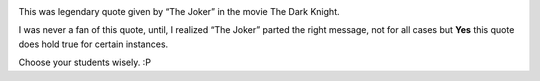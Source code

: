 .. link: http://sayanchowdhury.dgplug.org/2013/never-do-it-for-free.txt
.. description: 
.. tags:quote
.. date: 2013/06/08 12:00:00
.. title: Never Do it for Free
.. slug: never-do-it-for-free

.. image:: ../galleries/2013-06-08_joker.jpg
    :align: center

This was legendary quote given by “The Joker” in the movie The Dark Knight.

I was never a fan of this quote, until, I realized “The Joker” parted the right
message, not for all cases but **Yes** this quote does hold true for certain
instances.

Choose your students wisely. :P
